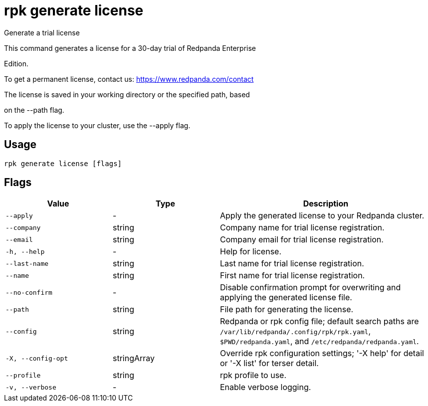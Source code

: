 = rpk generate license
:description: rpk generate license

Generate a trial license

This command generates a license for a 30-day trial of Redpanda Enterprise 
Edition.

To get a permanent license, contact us: https://www.redpanda.com/contact

The license is saved in your working directory or the specified path, based 
on the --path flag.

To apply the license to your cluster, use the --apply flag.

== Usage

[,bash]
----
rpk generate license [flags]
----

== Flags

[cols="1m,1a,2a"]
|===
|*Value* |*Type* |*Description*

|--apply |- |Apply the generated license to your Redpanda cluster.

|--company |string |Company name for trial license registration.

|--email |string |Company email for trial license registration.

|-h, --help |- |Help for license.

|--last-name |string |Last name for trial license registration.

|--name |string |First name for trial license registration.

|--no-confirm |- |Disable confirmation prompt for overwriting and applying the generated license file.

|--path |string |File path for generating the license.

|--config |string |Redpanda or rpk config file; default search paths are `/var/lib/redpanda/.config/rpk/rpk.yaml`, `$PWD/redpanda.yaml`, and `/etc/redpanda/redpanda.yaml`.

|-X, --config-opt |stringArray |Override rpk configuration settings; '-X help' for detail or '-X list' for terser detail.

|--profile |string |rpk profile to use.

|-v, --verbose |- |Enable verbose logging.
|===